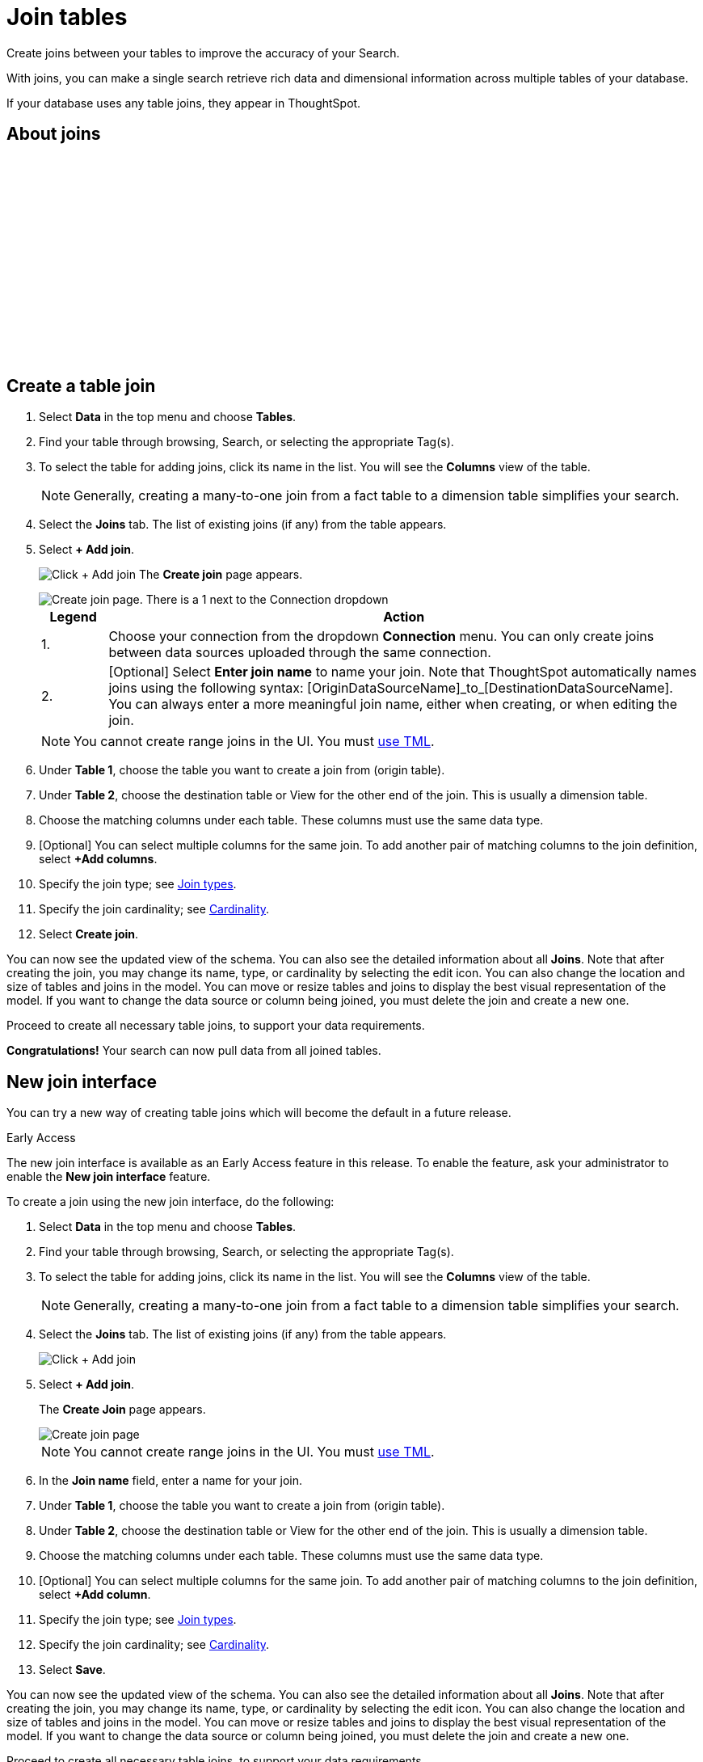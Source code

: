 = Join tables
:last_updated: 8/2/2024
:linkattrs:
:experimental:
:page-layout: default-cloud
:page-aliases: /admin/ts-cloud/tables-join.adoc
:description: Create joins between your tables to improve the accuracy of your Search.
:jira: SCAL-218013 (new join interface)

Create joins between your tables to improve the accuracy of your Search.

With joins, you can make a single search retrieve rich data and dimensional information across multiple tables of your database.

If your database uses any table joins, they appear in ThoughtSpot.

== About joins

+++<script src="https://fast.wistia.com/embed/medias/vyffltai66.jsonp" async></script><script src="https://fast.wistia.com/assets/external/E-v1.js" async></script><span class="wistia_embed wistia_async_vyffltai66 popover=true popoverAnimateThumbnail=true popoverBorderColor=4E55FD popoverBorderWidth=2" style="display:inline-block;height:252px;position:relative;width:450px">&nbsp;</span>+++

== Create a table join

. Select *Data* in the top menu and choose *Tables*.
. Find your table through browsing, Search, or selecting the appropriate Tag(s).
. To select the table for adding joins, click its name in the list.
You will see the *Columns* view of the table.
+
NOTE: Generally, creating a many-to-one join from a fact table to a dimension table simplifies your search.

. Select the *Joins* tab.
The list of existing joins (if any) from the table appears.

. Select *+ Add join*.
+
image:table-add-joins.png[Click + Add join]
The *Create join* page appears.
+
image::table-create-join.png[Create join page. There is a 1 next to the Connection dropdown, and a 2 next to the join name text box.]
+
[options="header",cols="10%,90%"]
|===
| Legend | Action

| 1. | Choose your connection from the dropdown *Connection* menu. You can only create joins between data sources uploaded through the same connection.

| 2. | [Optional] Select *Enter join name* to name your join. Note that ThoughtSpot automatically names joins using the following syntax: [OriginDataSourceName]\_to_[DestinationDataSourceName]. You can always enter a more meaningful join name, either when creating, or when editing the join.
|===
+
NOTE: You cannot create range joins in the UI. You must xref:tml-joins.adoc#table-join-functionality[use TML].

. Under *Table 1*, choose the table you want to create a join from (origin table).
. Under *Table 2*, choose the destination table or View for the other end of the join.
This is usually a dimension table.
. Choose the matching columns under each table.
These columns must use the same data type.
. [Optional] You can select multiple columns for the same join.
To add another pair of matching columns to the join definition, select *+Add columns*.
. Specify the join type;
see xref:join-add.adoc#join-type[Join types].
. Specify the join cardinality;
see xref:join-add.adoc#join-cardinality[Cardinality].
. Select *Create join*.

You can now see the updated view of the schema.
You can also see the detailed information about all *Joins*.
Note that after creating the join, you may change its name, type, or cardinality by selecting the edit icon. You can also change the location and size of tables and joins in the model. You can move or resize tables and joins to display the best visual representation of the model.
If you want to change the data source or column being joined, you must delete the join and create a new one.

Proceed to create all necessary table joins, to support your data requirements.

*Congratulations!* Your search can now pull data from all joined tables.

== New join interface

You can try a new way of creating table joins which will become the default in a future release.

.[.badge.badge-early-access]#Early Access#
****
The new join interface is available as an Early Access feature in this release. To enable the feature, ask your administrator to enable the *New join interface* feature.
****

To create a join using the new join interface, do the following:

. Select *Data* in the top menu and choose *Tables*.
. Find your table through browsing, Search, or selecting the appropriate Tag(s).
. To select the table for adding joins, click its name in the list.
You will see the *Columns* view of the table.
+
NOTE: Generally, creating a many-to-one join from a fact table to a dimension table simplifies your search.

. Select the *Joins* tab.
The list of existing joins (if any) from the table appears.
+
image:table-add-joins-new.png[Click + Add join]

. Select *+ Add join*.
+
The *Create Join* page appears.
+
image::table-create-join-new.png[Create join page]

+
NOTE: You cannot create range joins in the UI. You must xref:tml-joins.adoc#table-join-functionality[use TML].

. In the *Join name* field, enter a name for your join.
. Under *Table 1*, choose the table you want to create a join from (origin table).
. Under *Table 2*, choose the destination table or View for the other end of the join.
This is usually a dimension table.
. Choose the matching columns under each table.
These columns must use the same data type.
. [Optional] You can select multiple columns for the same join.
To add another pair of matching columns to the join definition, select *+Add column*.
. Specify the join type;
see xref:join-add.adoc#join-type[Join types].
. Specify the join cardinality;
see xref:join-add.adoc#join-cardinality[Cardinality].
. Select *Save*.

You can now see the updated view of the schema.
You can also see the detailed information about all *Joins*.
Note that after creating the join, you may change its name, type, or cardinality by selecting the edit icon. You can also change the location and size of tables and joins in the model. You can move or resize tables and joins to display the best visual representation of the model.
If you want to change the data source or column being joined, you must delete the join and create a new one.

Proceed to create all necessary table joins, to support your data requirements.

*Congratulations!* Your search can now pull data from all joined tables.

== Next steps

Next, xref:worksheet-create.adoc[create Worksheets].

== Additional resources

As you develop your expertise with joins and schema, we recommend the following ThoughtSpot U course:

* https://training.thoughtspot.com/1-setting-up-joins[Setting up joins]

See other training resources at https://training.thoughtspot.com[ThoughtSpot U^].
